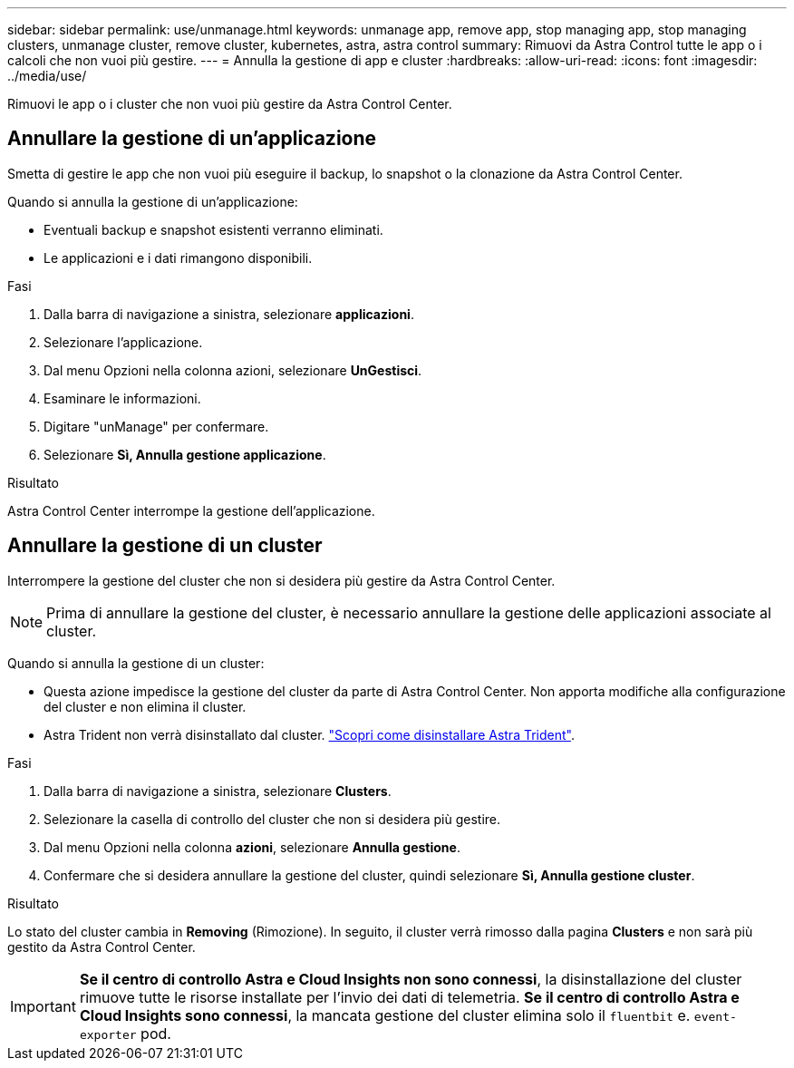 ---
sidebar: sidebar 
permalink: use/unmanage.html 
keywords: unmanage app, remove app, stop managing app, stop managing clusters, unmanage cluster, remove cluster, kubernetes, astra, astra control 
summary: Rimuovi da Astra Control tutte le app o i calcoli che non vuoi più gestire. 
---
= Annulla la gestione di app e cluster
:hardbreaks:
:allow-uri-read: 
:icons: font
:imagesdir: ../media/use/


[role="lead"]
Rimuovi le app o i cluster che non vuoi più gestire da Astra Control Center.



== Annullare la gestione di un'applicazione

Smetta di gestire le app che non vuoi più eseguire il backup, lo snapshot o la clonazione da Astra Control Center.

Quando si annulla la gestione di un'applicazione:

* Eventuali backup e snapshot esistenti verranno eliminati.
* Le applicazioni e i dati rimangono disponibili.


.Fasi
. Dalla barra di navigazione a sinistra, selezionare *applicazioni*.
. Selezionare l'applicazione.
. Dal menu Opzioni nella colonna azioni, selezionare *UnGestisci*.
. Esaminare le informazioni.
. Digitare "unManage" per confermare.
. Selezionare *Sì, Annulla gestione applicazione*.


.Risultato
Astra Control Center interrompe la gestione dell'applicazione.



== Annullare la gestione di un cluster

Interrompere la gestione del cluster che non si desidera più gestire da Astra Control Center.


NOTE: Prima di annullare la gestione del cluster, è necessario annullare la gestione delle applicazioni associate al cluster.

Quando si annulla la gestione di un cluster:

* Questa azione impedisce la gestione del cluster da parte di Astra Control Center. Non apporta modifiche alla configurazione del cluster e non elimina il cluster.
* Astra Trident non verrà disinstallato dal cluster. https://docs.netapp.com/us-en/trident/trident-managing-k8s/uninstall-trident.html["Scopri come disinstallare Astra Trident"^].


.Fasi
. Dalla barra di navigazione a sinistra, selezionare *Clusters*.
. Selezionare la casella di controllo del cluster che non si desidera più gestire.
. Dal menu Opzioni nella colonna *azioni*, selezionare *Annulla gestione*.
. Confermare che si desidera annullare la gestione del cluster, quindi selezionare *Sì, Annulla gestione cluster*.


.Risultato
Lo stato del cluster cambia in *Removing* (Rimozione). In seguito, il cluster verrà rimosso dalla pagina *Clusters* e non sarà più gestito da Astra Control Center.


IMPORTANT: *Se il centro di controllo Astra e Cloud Insights non sono connessi*, la disinstallazione del cluster rimuove tutte le risorse installate per l'invio dei dati di telemetria. *Se il centro di controllo Astra e Cloud Insights sono connessi*, la mancata gestione del cluster elimina solo il `fluentbit` e. `event-exporter` pod.
